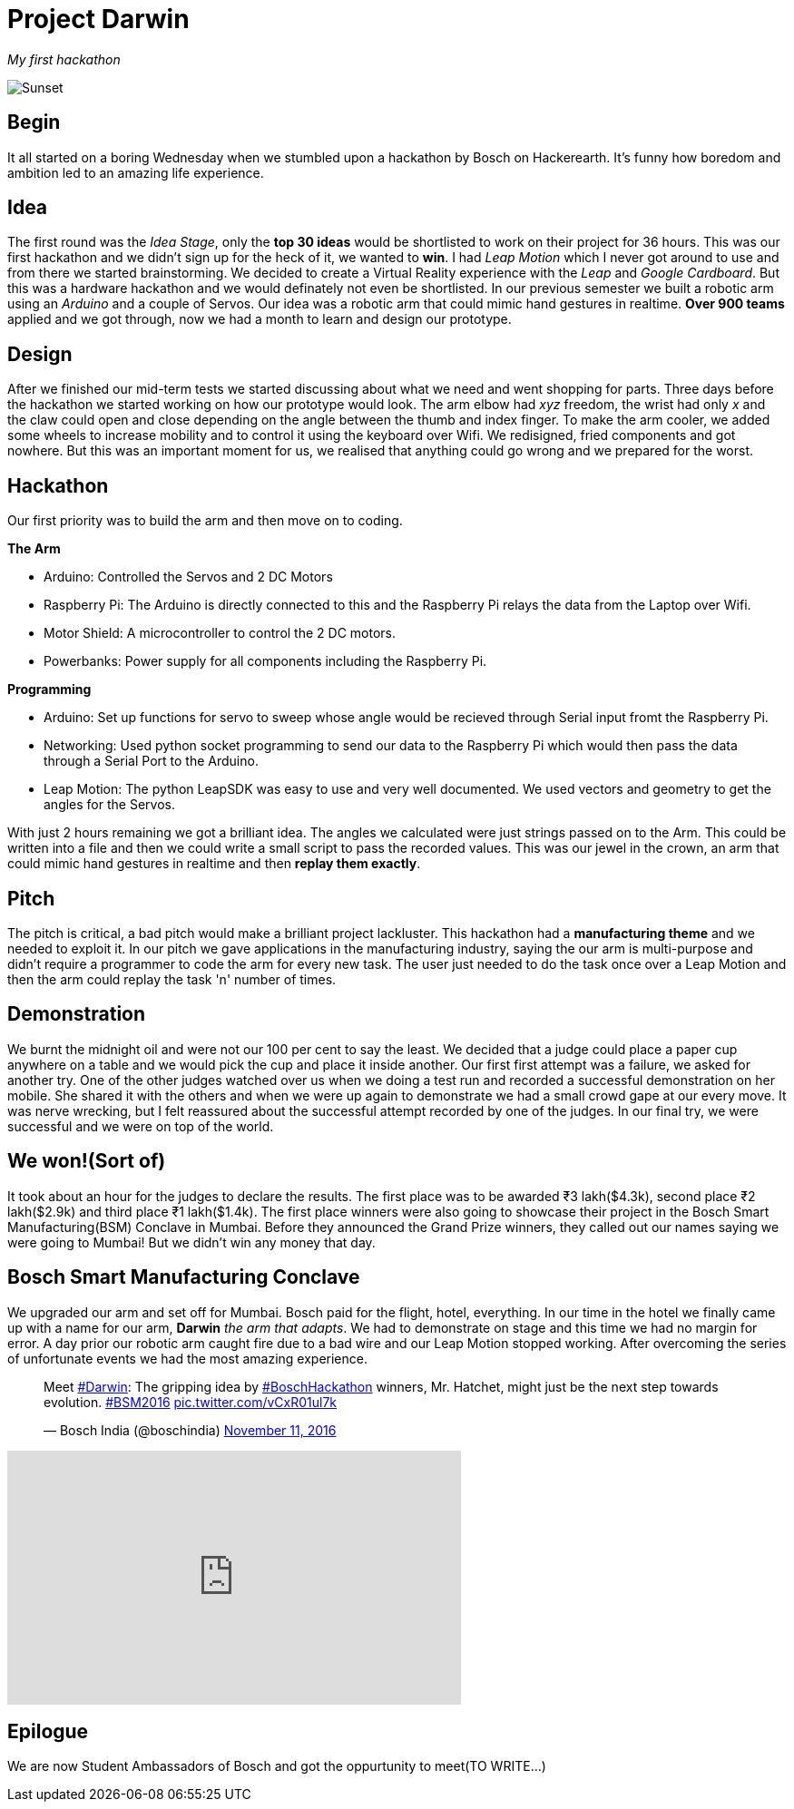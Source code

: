 = Project Darwin 

_My first hackathon_

image::team.jpg[Sunset]

== Begin

It all started on a boring Wednesday when we stumbled upon a hackathon by Bosch on Hackerearth. It's funny how boredom and ambition led to an amazing life experience.

== Idea
The first round was the _Idea Stage_, only the *top 30 ideas* would be shortlisted to work on their project for 36 hours. This was our first hackathon and we didn't sign up for the heck of it, we wanted to *win*. I had _Leap Motion_ which I never got around to use and from there we started brainstorming. We decided to create a Virtual Reality experience with the _Leap_ and _Google Cardboard_. But this was a hardware hackathon and we would definately not even be shortlisted. In our previous semester we built a robotic arm using an _Arduino_ and a couple of Servos. Our idea was a robotic arm that could mimic hand gestures in realtime. *Over 900 teams* applied and we got through, now we had a month to learn and design our prototype.

== Design

After we finished our mid-term tests we started discussing about what we need and went shopping for parts. Three days before the hackathon we started working on how our prototype would look. The arm elbow had _xyz_ freedom, the wrist had only _x_ and the claw could open and close depending on the angle between the thumb and index finger. To make the arm cooler, we added some wheels to increase mobility and to control it using the keyboard over Wifi. We redisigned, fried components and got nowhere. But this was an important moment for us, we realised that anything could go wrong and we prepared for the worst. 

== Hackathon

Our first priority was to build the arm and then move on to coding.

.*The Arm*
* Arduino: Controlled the Servos and 2 DC Motors 
* Raspberry Pi: The Arduino is directly connected to this and the Raspberry Pi relays the data from the Laptop over Wifi.
* Motor Shield: A microcontroller to control the 2 DC motors.
* Powerbanks: Power supply for all components including the Raspberry Pi.

.*Programming*
* Arduino: Set up functions for servo to sweep whose angle would be recieved through Serial input fromt the Raspberry Pi.
* Networking: Used python socket programming to send our data to the Raspberry Pi which would then pass the data through a Serial Port to the Arduino.
* Leap Motion: The python LeapSDK was easy to use and very well documented. We used vectors and geometry to get the angles for the Servos.

With just 2 hours remaining we got a brilliant idea. The angles we calculated were just strings passed on to the Arm. This could be written into a file and then we could write a small script to pass the recorded values. This was our jewel in the crown, an arm that could mimic hand gestures in realtime and then *replay them exactly*.

== Pitch

The pitch is critical, a bad pitch would make a brilliant project lackluster. This hackathon had a *manufacturing theme* and we needed to exploit it. In our pitch we gave applications in the manufacturing industry, saying the our arm is multi-purpose and didn't require a programmer to code the arm for every new task. The user just needed to do the task once over a Leap Motion and then the arm could replay the task 'n' number of times.

== Demonstration

We burnt the midnight oil and were not our 100 per cent to say the least. We decided that a judge could place a paper cup anywhere on a table and we would pick the cup and place it inside another. Our first first attempt was a failure, we asked for another try. One of the other judges watched over us when we doing a test run and recorded a successful demonstration on her mobile. She shared it with the others and when we were up again to demonstrate we had a small crowd gape at our every move. It was nerve wrecking, but I felt reassured about the successful attempt recorded by one of the judges. In our final try, we were successful and we were on top of the world.

== We won!(Sort of)

It took about an hour for the judges to declare the results. The first place was to be awarded ₹3 lakh($4.3k), second place ₹2 lakh($2.9k) and third place ₹1 lakh($1.4k). The first place winners were also going to showcase their project in the Bosch Smart Manufacturing(BSM) Conclave in Mumbai. Before they announced the Grand Prize winners, they called out our names saying we were going to Mumbai! But we didn't win any money that day.

== Bosch Smart Manufacturing Conclave

We upgraded our arm and set off for Mumbai. Bosch paid for the flight, hotel, everything. In our time in the hotel we finally came up with a name for our arm, *Darwin* _the arm that adapts_. We had to demonstrate on stage and this time we had no margin for error. A day prior our robotic arm caught fire due to a bad wire and our Leap Motion stopped working. After overcoming the series of unfortunate events we had the most amazing experience.

pass:[<blockquote class="twitter-tweet" data-lang="en"><p lang="en" dir="ltr">Meet <a href="https://twitter.com/hashtag/Darwin?src=hash">#Darwin</a>: The gripping idea by <a href="https://twitter.com/hashtag/BoschHackathon?src=hash">#BoschHackathon</a> winners, Mr. Hatchet, might just be the next step towards evolution. <a href="https://twitter.com/hashtag/BSM2016?src=hash">#BSM2016</a> <a href="https://t.co/vCxR01ul7k">pic.twitter.com/vCxR01ul7k</a></p>&mdash; Bosch India (@boschindia) <a href="https://twitter.com/boschindia/status/797042650142519297">November 11, 2016</a></blockquote>
<script async src="//platform.twitter.com/widgets.js" charset="utf-8"></script>]

video::pKrh6pd3IKg[youtube, height = 280, width = 500] 

== Epilogue

We are now Student Ambassadors of Bosch and got the oppurtunity to meet(TO WRITE...)












